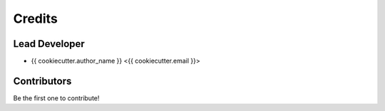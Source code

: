 =======
Credits
=======

Lead Developer
----------------

* {{ cookiecutter.author_name }} <{{ cookiecutter.email }}>

Contributors
------------

Be the first one to contribute!